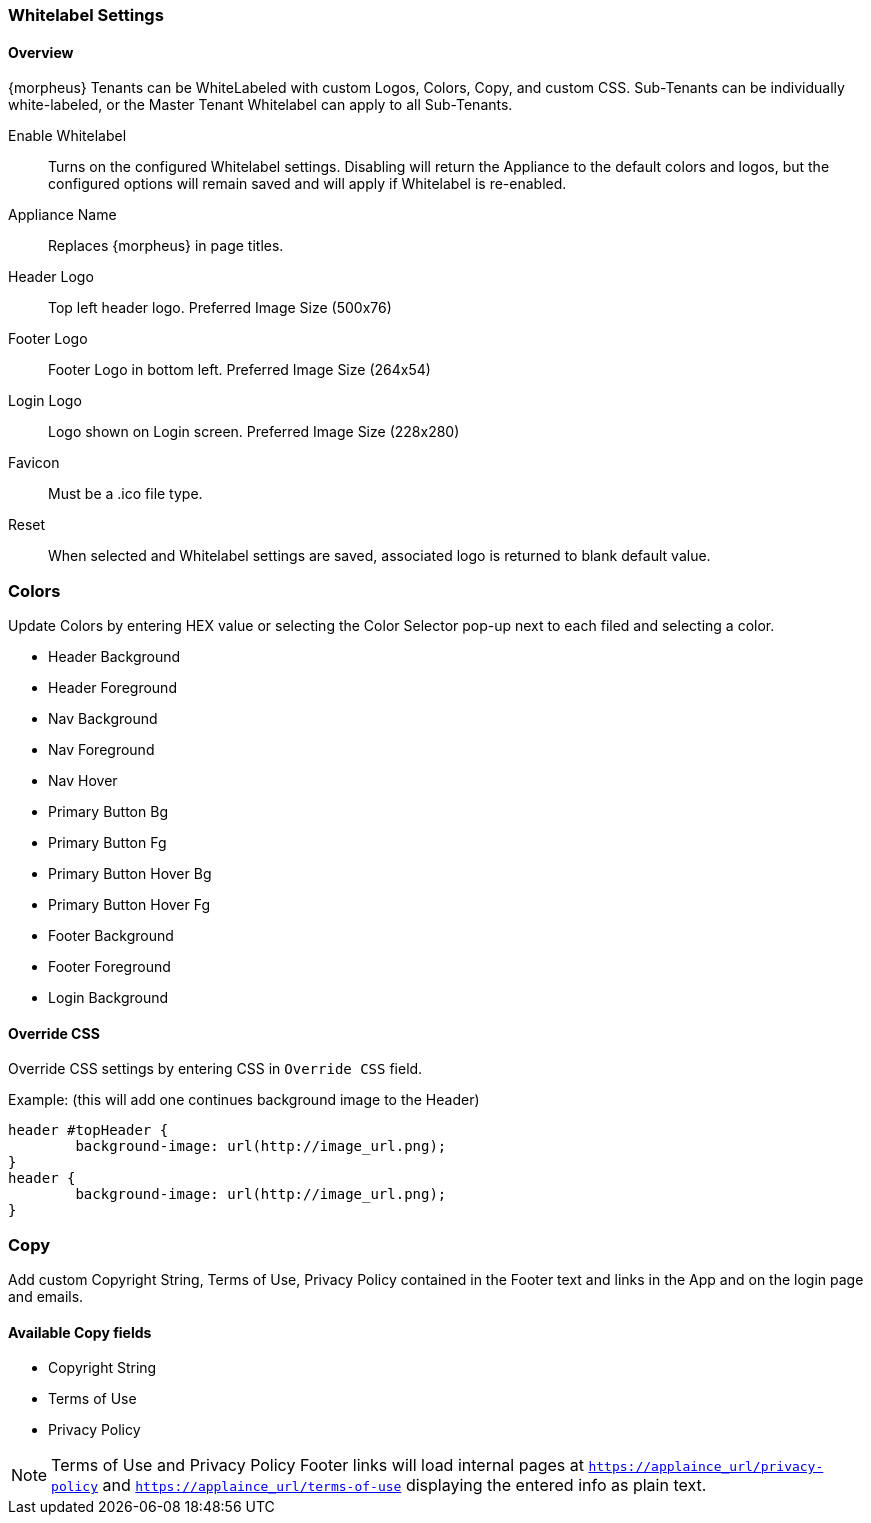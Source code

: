 [[whitelabel]]
//format, add overview

=== Whitelabel Settings

==== Overview

{morpheus} Tenants can be WhiteLabeled with custom Logos, Colors, Copy, and custom CSS. Sub-Tenants can be individually white-labeled, or the Master Tenant Whitelabel can apply to all Sub-Tenants.

Enable Whitelabel:: Turns on the configured Whitelabel settings. Disabling will return the Appliance to the default colors and logos, but the configured options will remain saved and will apply if Whitelabel is re-enabled.
Appliance Name:: Replaces {morpheus} in page titles.
Header Logo:: Top left header logo. Preferred Image Size (500x76)
Footer Logo:: Footer Logo in bottom left. Preferred Image Size (264x54)
Login Logo:: Logo shown on Login screen. Preferred Image Size (228x280)
Favicon:: Must be a .ico file type.
Reset:: When selected and Whitelabel settings are saved, associated logo is returned to blank default value.

=== Colors

Update Colors by entering HEX value or selecting the Color Selector pop-up next to each filed and selecting a color.

* Header Background
* Header Foreground
* Nav Background
* Nav Foreground
* Nav Hover
* Primary Button Bg
* Primary Button Fg
* Primary Button Hover Bg
* Primary Button Hover Fg
* Footer Background
* Footer Foreground
* Login Background

==== Override CSS

Override CSS settings by entering CSS in `Override CSS` field.

Example: (this will add one continues background image to the Header)

[source,html]
----
header #topHeader {
	background-image: url(http://image_url.png);
}
header {
	background-image: url(http://image_url.png);
}
----

=== Copy

Add custom Copyright String, Terms of Use, Privacy Policy contained in the Footer text and links in the App and on the login page and emails.

==== Available Copy fields

* Copyright String
* Terms of Use
* Privacy Policy

NOTE: Terms of Use and Privacy Policy Footer links will load internal pages at `https://applaince_url/privacy-policy` and `https://applaince_url/terms-of-use` displaying the entered info as plain text.
​
